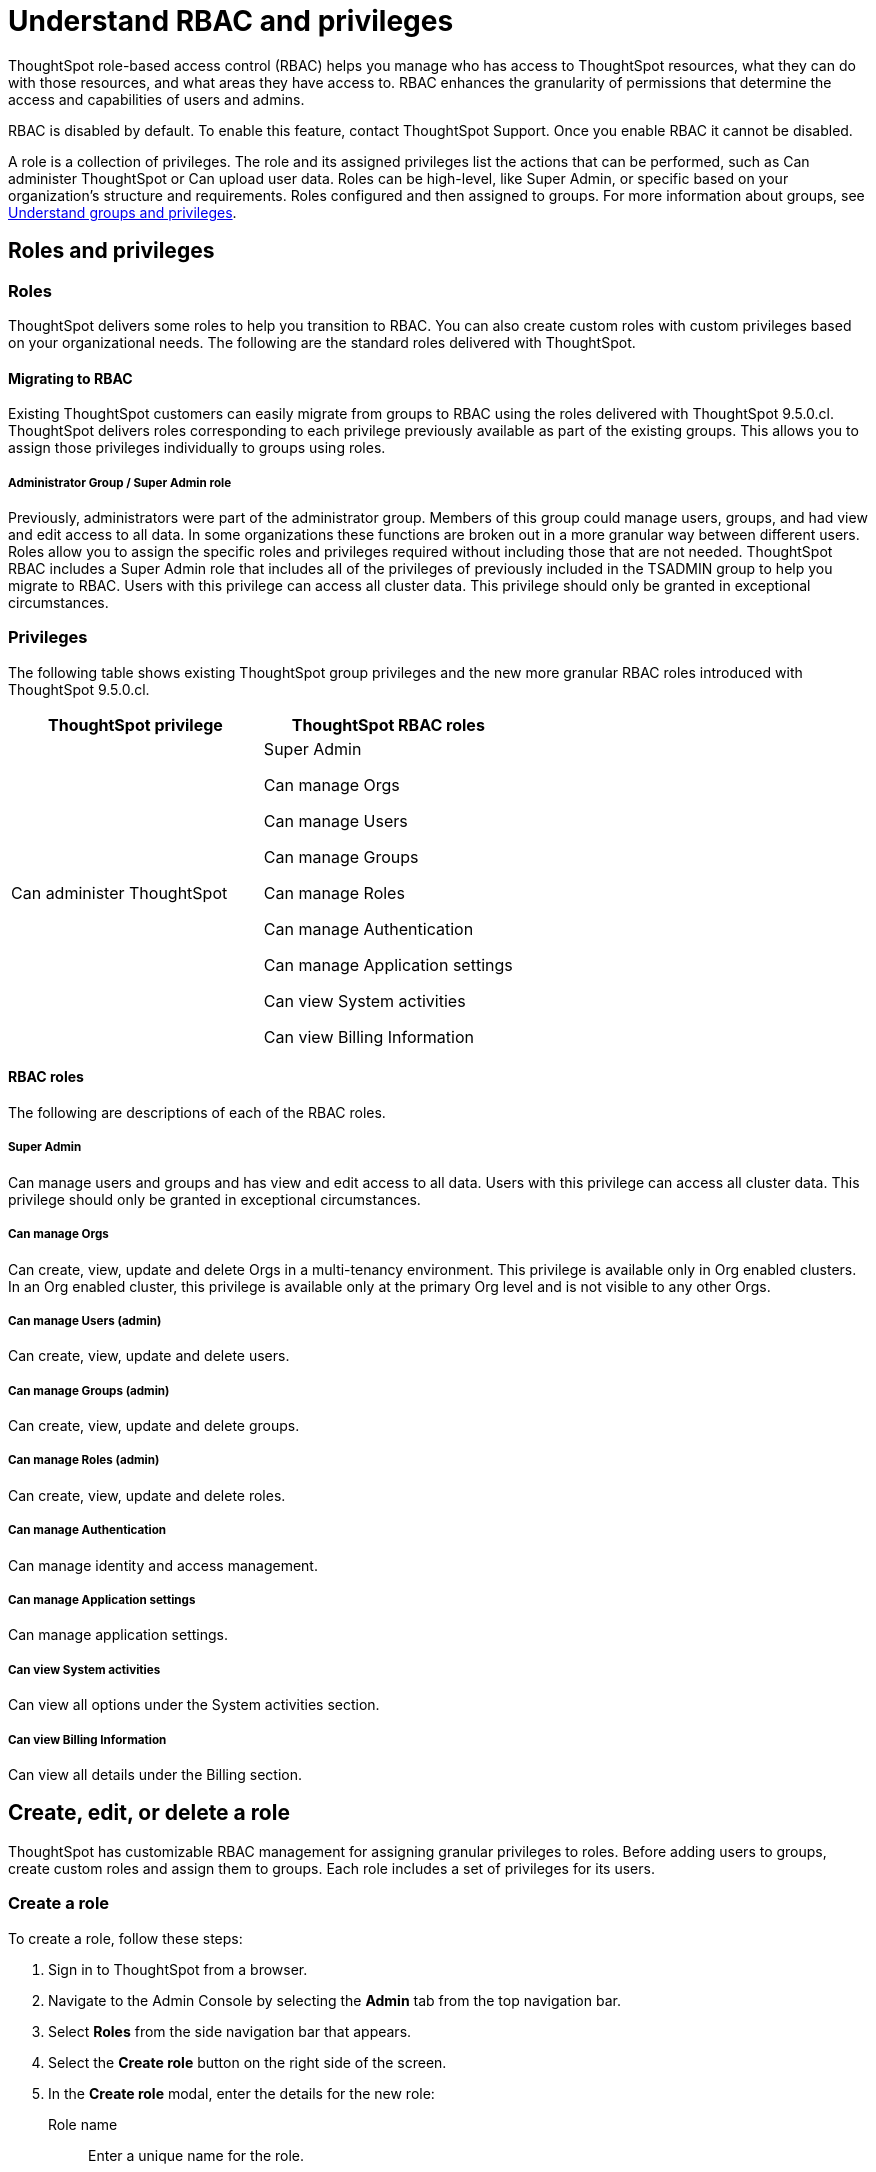 = Understand RBAC and privileges
:last_updated: 08/09/2023
:linkattrs:
:experimental:
:page-layout: default-cloud
:description: ThoughtSpot has added RBAC support to allow for a more granular distribution of privileges.

ThoughtSpot role-based access control (RBAC) helps you manage who has access to ThoughtSpot resources, what they can do with those resources, and what areas they have access to. RBAC enhances the granularity of permissions that determine the access and capabilities of users and admins.

RBAC is disabled by default. To enable this feature, contact ThoughtSpot Support. Once you enable RBAC it cannot be disabled.

//Why would you use roles vs. groups?

A role is a collection of privileges. The role and its assigned privileges list the actions that can be performed, such as Can administer ThoughtSpot or Can upload user data. Roles can be high-level, like Super Admin, or specific based on your organization’s structure and requirements. Roles configured and then assigned to groups. For more information about groups, see xref:groups-privileges.adoc[Understand groups and privileges].

== Roles and privileges
=== Roles
ThoughtSpot delivers some roles to help you transition to RBAC. You can also create custom roles with custom privileges based on your organizational needs. The following are the standard roles delivered with ThoughtSpot.

//TSE support (API)
//Coordinate with Shashi regarding API developer docs.

==== Migrating to RBAC
Existing ThoughtSpot customers can easily migrate from groups to RBAC using the roles delivered with ThoughtSpot 9.5.0.cl. ThoughtSpot delivers roles corresponding to each privilege previously available as part of the existing groups. This allows you to assign those privileges individually to groups using roles.

===== Administrator Group / Super Admin role
//(assigned to admin group after RBAC migration)
Previously, administrators were part of the administrator group. Members of this group could manage users, groups, and had view and edit access to all data. In some organizations these functions are broken out in a more granular way between different users. Roles allow you to assign the specific roles and privileges required without including those that are not needed. ThoughtSpot RBAC includes a Super Admin role that includes all of the privileges of previously included in the TSADMIN group to help you migrate to RBAC. Users with this privilege can access all cluster data. This privilege should only be granted in exceptional circumstances.

//For example,

=== Privileges
The following table shows existing ThoughtSpot group privileges and the new more granular RBAC roles introduced with ThoughtSpot 9.5.0.cl.


|===
|ThoughtSpot privilege |ThoughtSpot RBAC roles

|Can administer ThoughtSpot
|Super Admin

Can manage Orgs

Can manage Users

Can manage Groups

Can manage Roles

Can manage Authentication

Can manage Application settings

Can view System activities

Can view Billing Information
|===

==== RBAC roles
The following are descriptions of each of the RBAC roles.

===== Super Admin
Can manage users and groups and has view and edit access to all data. Users with this privilege can access all cluster data. This privilege should only be granted in exceptional circumstances.

===== Can manage Orgs
Can create, view, update and delete Orgs in a multi-tenancy environment. This privilege is available only in Org enabled clusters.
In an Org enabled cluster, this privilege is available only at the primary Org level and is not visible to any other Orgs.

===== Can manage Users (admin)
Can create, view, update and delete users.

===== Can manage Groups (admin)
Can create, view, update and delete groups.

===== Can manage Roles   (admin)
Can create, view, update and delete roles.

===== Can manage Authentication
Can manage identity and access management.

===== Can manage Application settings
Can manage application settings.

===== Can view System activities
Can view all options under the System activities section.

===== Can view Billing Information
Can view all details under the Billing section.

== Create, edit, or delete a role
ThoughtSpot has customizable RBAC management for assigning granular privileges to roles.
Before adding users to groups, create custom roles and assign them to groups. Each role  includes a set of privileges for its users.

=== Create a role
To create a role, follow these steps:

. Sign in to ThoughtSpot from a browser.
. Navigate to the Admin Console by selecting the *Admin* tab from the top navigation bar.
. Select *Roles* from the side navigation bar that appears.
//<insert screen cap here>
. Select the *Create role* button on the right side of the screen.
. In the *Create role* modal, enter the details for the new role:
//<insert screen cap here>
+
[#role-name]
Role name::
Enter a unique name for the role.
+
[#role-description]
Role description::
Optionally, enter a description.
+
[#privileges]
Privileges::
Check the privileges you want to grant to the role.
. Click *Review selection* to continue.
. Review your selections, and click *Save* to create the new role.

=== Edit a role
To edit a role, follow these steps:

. Sign in to ThoughtSpot from a browser.
. Navigate to the Admin Console by selecting the *Admin* tab from the top navigation bar.
. Select *Roles* from the side navigation bar that appears.
//<insert screen cap here>
. Click on a role to edit the role.
. In the *Edit role* modal, make your desired changes.
. Click *Review selection* to continue.
. Review your changes, and click *Save*.

=== Delete a role
To delete a role, follow these steps:

. Sign in to ThoughtSpot from a browser.
. Navigate to the Admin Console by selecting the *Admin* tab from the top navigation bar.
. Select *Roles* from the side navigation bar that appears.
//<insert screen cap here>
. Select the role you plan to delete by clicking the box next to the role name.
If you don’t immediately see the name of the group, try searching for it.
. Select *Delete*.

== Assign roles to groups
Once you have created roles, you can assign them to groups to manage privileges for your users. For more information about assigning roles to groups, see Understand groups and privileges xref:group-management.adoc[Create, edit, or delete a group].

//https://docs.thoughtspot.com/cloud/latest/. <This topic has been updated to include Roles and Privileges with a note that Roles are only available for those with RBAC enabled.>




